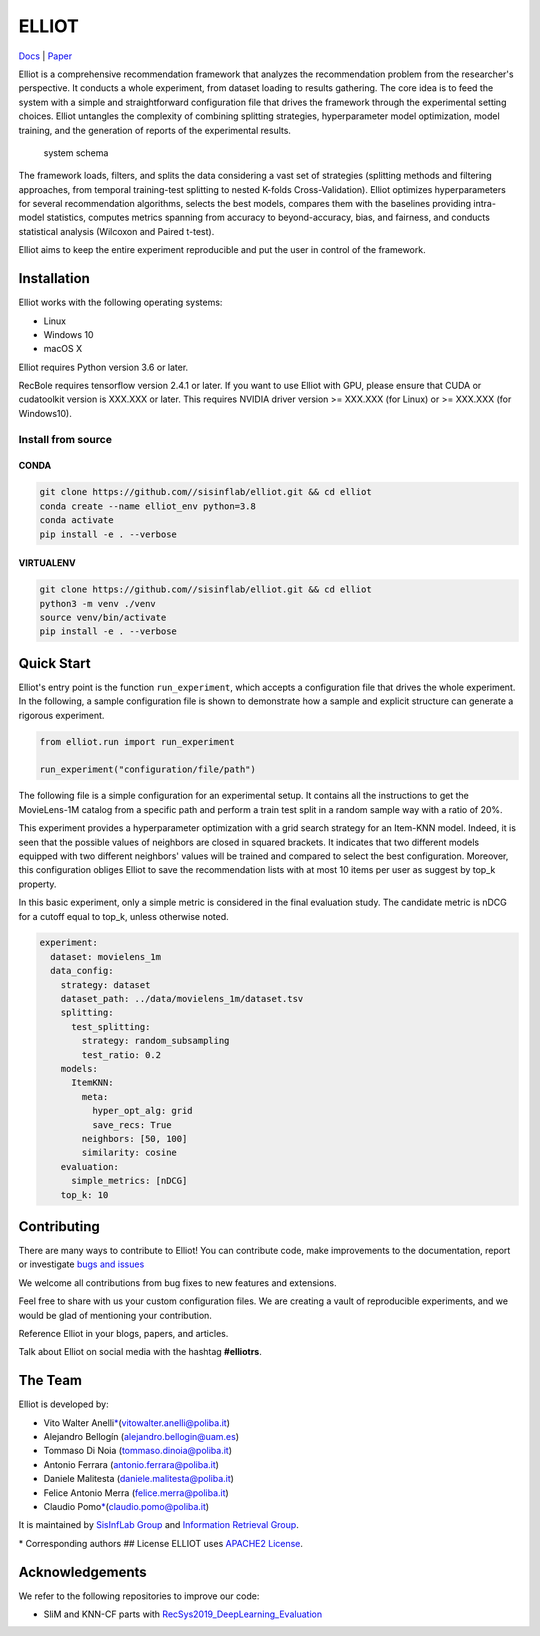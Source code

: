 ELLIOT
======

|PyPI - Python Version| |Version| |GitHub repo size| |GitHub|

`Docs <https://elliot.readthedocs.io/en/latest/>`__ \|
`Paper <https://elliot.readthedocs.io/en/latest/>`__

Elliot is a comprehensive recommendation framework that analyzes the
recommendation problem from the researcher's perspective. It conducts a
whole experiment, from dataset loading to results gathering. The core
idea is to feed the system with a simple and straightforward
configuration file that drives the framework through the experimental
setting choices. Elliot untangles the complexity of combining splitting
strategies, hyperparameter model optimization, model training, and the
generation of reports of the experimental results.

.. figure:: img/elliot_img.png
   :alt: system schema

   system schema
The framework loads, filters, and splits the data considering a vast set
of strategies (splitting methods and filtering approaches, from temporal
training-test splitting to nested K-folds Cross-Validation). Elliot
optimizes hyperparameters for several recommendation algorithms, selects
the best models, compares them with the baselines providing intra-model
statistics, computes metrics spanning from accuracy to beyond-accuracy,
bias, and fairness, and conducts statistical analysis (Wilcoxon and
Paired t-test).

Elliot aims to keep the entire experiment reproducible and put the user
in control of the framework.

Installation
------------

Elliot works with the following operating systems:

-  Linux
-  Windows 10
-  macOS X

Elliot requires Python version 3.6 or later.

RecBole requires tensorflow version 2.4.1 or later. If you want to use
Elliot with GPU, please ensure that CUDA or cudatoolkit version is
XXX.XXX or later. This requires NVIDIA driver version >= XXX.XXX (for
Linux) or >= XXX.XXX (for Windows10).

Install from source
~~~~~~~~~~~~~~~~~~~

CONDA
^^^^^

.. code:: bash

    git clone https://github.com//sisinflab/elliot.git && cd elliot
    conda create --name elliot_env python=3.8
    conda activate
    pip install -e . --verbose

VIRTUALENV
^^^^^^^^^^

.. code:: bash

    git clone https://github.com//sisinflab/elliot.git && cd elliot
    python3 -m venv ./venv
    source venv/bin/activate
    pip install -e . --verbose

Quick Start
-----------

Elliot's entry point is the function ``run_experiment``, which accepts a
configuration file that drives the whole experiment. In the following, a
sample configuration file is shown to demonstrate how a sample and
explicit structure can generate a rigorous experiment.

.. code:: python

    from elliot.run import run_experiment

    run_experiment("configuration/file/path")

The following file is a simple configuration for an experimental setup.
It contains all the instructions to get the MovieLens-1M catalog from a
specific path and perform a train test split in a random sample way with
a ratio of 20%.

This experiment provides a hyperparameter optimization with a grid
search strategy for an Item-KNN model. Indeed, it is seen that the
possible values of neighbors are closed in squared brackets. It
indicates that two different models equipped with two different
neighbors' values will be trained and compared to select the best
configuration. Moreover, this configuration obliges Elliot to save the
recommendation lists with at most 10 items per user as suggest by top\_k
property.

In this basic experiment, only a simple metric is considered in the
final evaluation study. The candidate metric is nDCG for a cutoff equal
to top\_k, unless otherwise noted.

.. code:: yaml

    experiment:
      dataset: movielens_1m
      data_config:
        strategy: dataset
        dataset_path: ../data/movielens_1m/dataset.tsv
        splitting:
          test_splitting:
            strategy: random_subsampling
            test_ratio: 0.2
        models:
          ItemKNN:
            meta:
              hyper_opt_alg: grid
              save_recs: True
            neighbors: [50, 100]
            similarity: cosine
        evaluation:
          simple_metrics: [nDCG]
        top_k: 10

Contributing
------------

There are many ways to contribute to Elliot! You can contribute code,
make improvements to the documentation, report or investigate `bugs and
issues <https://github.com/sisinflab/elliot/issues>`__

We welcome all contributions from bug fixes to new features and
extensions.

Feel free to share with us your custom configuration files. We are
creating a vault of reproducible experiments, and we would be glad of
mentioning your contribution.

Reference Elliot in your blogs, papers, and articles.

Talk about Elliot on social media with the hashtag **#elliotrs**.

The Team
--------

Elliot is developed by:

- Vito Walter Anelli\ `\* <#f1>`__\(vitowalter.anelli@poliba.it)
- Alejandro Bellogín (alejandro.bellogin@uam.es)
- Tommaso Di Noia (tommaso.dinoia@poliba.it)
- Antonio Ferrara (antonio.ferrara@poliba.it)
- Daniele Malitesta (daniele.malitesta@poliba.it)
- Felice Antonio Merra (felice.merra@poliba.it)
- Claudio Pomo\ `\* <#f1>`__\(claudio.pomo@poliba.it)

It is maintained by `SisInfLab Group <http://sisinflab.poliba.it/>`__
and `Information Retrieval Group <http://ir.ii.uam.es/>`__.

\* Corresponding authors ## License ELLIOT uses `APACHE2
License <./LICENSE>`__.

Acknowledgements
----------------

We refer to the following repositories to improve our code:

-  SliM and KNN-CF parts with
   `RecSys2019\_DeepLearning\_Evaluation <https://github.com/MaurizioFD/RecSys2019_DeepLearning_Evaluation>`__

.. |PyPI - Python Version| image:: https://img.shields.io/badge/version-3.6%7C3.7%7C3.8-blue
.. |Version| image:: https://img.shields.io/badge/version-v1.0.0-green
   :target: https://github.com/sisinflab/elliot
.. |GitHub repo size| image:: https://img.shields.io/github/repo-size/sisinflab/elliot
.. |GitHub| image:: https://img.shields.io/github/license/sisinflab/elliot.svg
